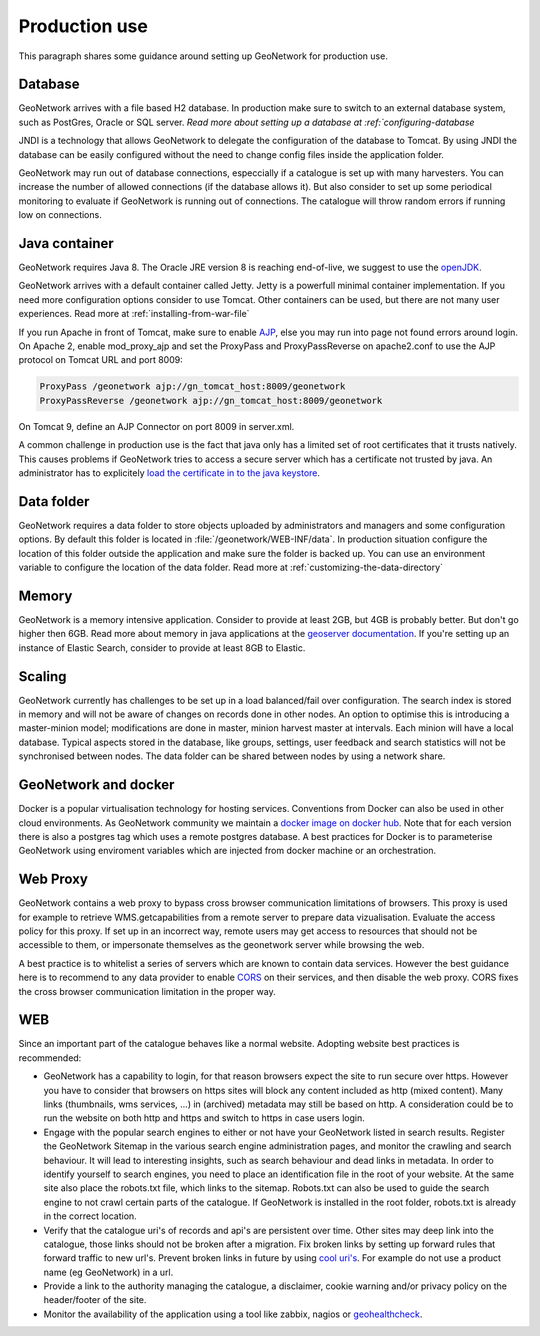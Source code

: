 .. _production-use:

Production use
######################

This paragraph shares some guidance around setting up GeoNetwork for production use.

Database
--------

GeoNetwork arrives with a file based H2 database. In production make sure to switch to an external database system, such as PostGres, Oracle or SQL server. `Read more about setting up a database at :ref:`configuring-database`

JNDI is a technology that allows GeoNetwork to delegate the configuration of the database to Tomcat. By using JNDI the database can be easily configured without the need to change config files inside the application folder.

GeoNetwork may run out of database connections, especcially if a catalogue is set up with many harvesters. You can increase the number of allowed connections (if the database allows it). But also consider to set up some periodical monitoring to evaluate if GeoNetwork is running out of connections. The catalogue will throw random errors if running low on connections.

Java container
--------------

GeoNetwork requires Java 8. The Oracle JRE version 8 is reaching end-of-live, we suggest to use the `openJDK <https://adoptopenjdk.net>`_.

GeoNetwork arrives with a default container called Jetty. Jetty is a powerfull minimal container implementation. If you need more configuration options consider to use Tomcat. Other containers can be used, but there are not many user experiences. Read more at :ref:`installing-from-war-file`

If you run Apache in front of Tomcat, make sure to enable `AJP <https://tomcat.apache.org/tomcat-4.0-doc/config/ajp.html>`_, else you may run into page not found errors around login. On Apache 2, enable mod_proxy_ajp and set the ProxyPass and ProxyPassReverse on apache2.conf to use the AJP protocol on Tomcat URL and port 8009:

.. code-block:: shell

    ProxyPass /geonetwork ajp://gn_tomcat_host:8009/geonetwork
    ProxyPassReverse /geonetwork ajp://gn_tomcat_host:8009/geonetwork

On Tomcat 9, define an AJP Connector on port 8009 in server.xml.

A common challenge in production use is the fact that java only has a limited set of root certificates that it trusts natively. This causes problems if GeoNetwork tries to access a secure server which has a certificate not trusted by java. An administrator has to explicitely `load the certificate in to the java keystore <https://stackoverflow.com/questions/4325263/how-to-import-a-cer-certificate-into-a-java-keystore>`_.

Data folder
-----------

GeoNetwork requires a data folder to store objects uploaded by administrators and managers and some configuration options. By default this folder is located in :file:`/geonetwork/WEB-INF/data`. In production situation configure the location of this folder outside the application and make sure the folder is backed up. You can use an environment variable to configure the location of the data folder. Read more at :ref:`customizing-the-data-directory`

Memory
------

GeoNetwork is a memory intensive application. Consider to provide at least 2GB, but 4GB is probably better. But don't go higher then 6GB.
Read more about memory in java applications at the `geoserver documentation <https://docs.geoserver.org/stable/en/user/production/container.html>`_.
If you're setting up an instance of Elastic Search, consider to provide at least 8GB to Elastic.

Scaling
-------

GeoNetwork currently has challenges to be set up in a load balanced/fail over configuration. The search index is stored in memory and will not be aware of changes on records done in other nodes.
An option to optimise this is introducing a master-minion model; modifications are done in master, minion harvest master at intervals. Each minion will have a local database.
Typical aspects stored in the database, like groups, settings, user feedback and search statistics will not be synchronised between nodes.
The data folder can be shared between nodes by using a network share.

GeoNetwork and docker
---------------------

Docker is a popular virtualisation technology for hosting services. Conventions from Docker can also be used in other cloud environments.
As GeoNetwork community we maintain a `docker image on docker hub <https://hub.docker.com/_/geonetwork>`_. Note that for each version there is also a postgres tag which uses a remote postgres database.
A best practices for Docker is to parameterise GeoNetwork using enviroment variables which are injected from docker machine or an orchestration.

Web Proxy
---------

GeoNetwork contains a web proxy to bypass cross browser communication limitations of browsers. This proxy is used for example to retrieve WMS.getcapabilities from a remote server to prepare data vizualisation. Evaluate the access policy for this proxy. If set up in an incorrect way, remote users may get access to resources that should not be accessible to them, or impersonate themselves as the geonetwork server while browsing the web.

A best practice is to whitelist a series of servers which are known to contain data services. However the best guidance here is to recommend to any data provider to enable `CORS <https://en.wikipedia.org/wiki/Cross-origin_resource_sharing>`_ on their services, and then disable the web proxy. CORS fixes the cross browser communication limitation in the proper way.

WEB
---

Since an important part of the catalogue behaves like a normal website. Adopting website best practices is recommended:

- GeoNetwork has a capability to login, for that reason browsers expect the site to run secure over https.
  However you have to consider that browsers on https sites will block any content included as http (mixed content).
  Many links (thumbnails, wms services, ...) in (archived) metadata may still be based on http. A consideration
  could be to run the website on both http and https and switch to https in case users login.

- Engage with the popular search engines to either or not have your GeoNetwork listed in search results. Register the GeoNetwork Sitemap in the various search engine administration pages, and monitor the crawling and search behaviour. It will lead to interesting insights, such as search behaviour and dead links in metadata.
  In order to identify yourself to search engines, you need to place an identification file in the root of your website. At the same site also place the robots.txt file, which links to the sitemap. Robots.txt can also be used to guide the search engine to not crawl certain parts of the catalogue. If GeoNetwork is installed in the root folder, robots.txt is already in the correct location.

- Verify that the catalogue uri's of records and api's are persistent over time. Other sites may deep link into the catalogue, those links should not be broken after a migration. Fix broken links by setting up forward rules that forward traffic to new url's. Prevent broken links in future by using `cool uri's <https://www.w3.org/TR/cooluris/>`_. For example do not use a product name (eg GeoNetwork) in a url.

- Provide a link to the authority managing the catalogue, a disclaimer, cookie warning and/or privacy policy on the header/footer of the site.

- Monitor the availability of the application using a tool like zabbix, nagios or `geohealthcheck <https://geohealthcheck.org/>`_.

